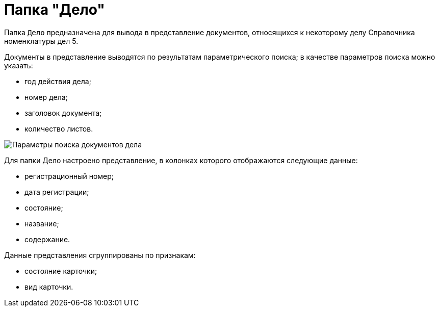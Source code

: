 = Папка "Дело"

Папка `Дело` предназначена для вывода в представление документов, относящихся к некоторому делу Справочника номенклатуры дел 5.

Документы в представление выводятся по результатам параметрического поиска; в качестве параметров поиска можно указать:

* год действия дела;
* номер дела;
* заголовок документа;
* количество листов.

image::Folder_Search_Case.png[Параметры поиска документов дела]

Для папки Дело настроено представление, в колонках которого отображаются следующие данные:

* регистрационный номер;
* дата регистрации;
* состояние;
* название;
* содержание.

Данные представления сгруппированы по признакам:

* состояние карточки;
* вид карточки.
